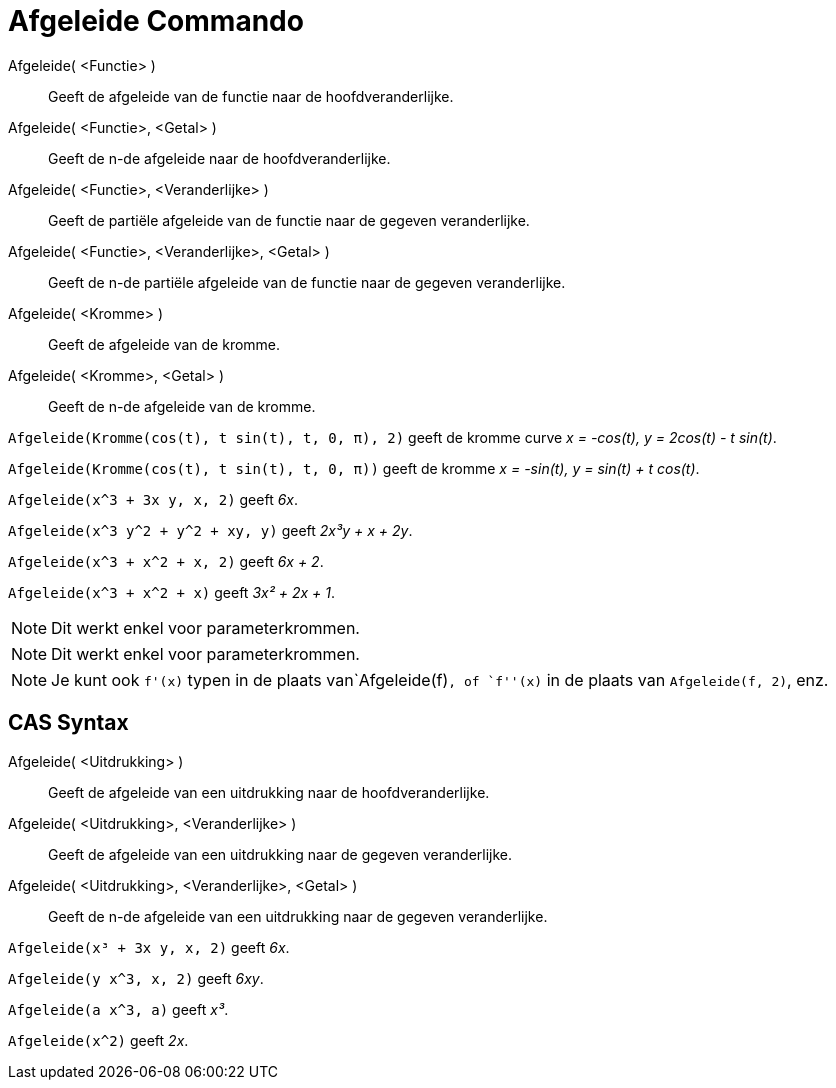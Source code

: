 = Afgeleide Commando
:page-en: commands/Derivative_Command
ifdef::env-github[:imagesdir: /nl/modules/ROOT/assets/images]

Afgeleide( <Functie> )::
  Geeft de afgeleide van de functie naar de hoofdveranderlijke.
Afgeleide( <Functie>, <Getal> )::
  Geeft de n-de afgeleide naar de hoofdveranderlijke.
Afgeleide( <Functie>, <Veranderlijke> )::
  Geeft de partiële afgeleide van de functie naar de gegeven veranderlijke.
Afgeleide( <Functie>, <Veranderlijke>, <Getal> )::
  Geeft de n-de partiële afgeleide van de functie naar de gegeven veranderlijke.
Afgeleide( <Kromme> )::
  Geeft de afgeleide van de kromme.
Afgeleide( <Kromme>, <Getal> )::
  Geeft de n-de afgeleide van de kromme.

[EXAMPLE]
====

`++Afgeleide(Kromme(cos(t), t sin(t), t, 0, π), 2)++` geeft de kromme curve _x = -cos(t), y = 2cos(t) - t sin(t)_.

====

[EXAMPLE]
====

`++Afgeleide(Kromme(cos(t), t sin(t), t, 0, π))++` geeft de kromme _x = -sin(t), y = sin(t) + t cos(t)_.

====

[EXAMPLE]
====

`++Afgeleide(x^3 + 3x y, x, 2)++` geeft _6x_.

====

[EXAMPLE]
====

`++Afgeleide(x^3 y^2 + y^2 + xy, y)++` geeft _2x³y + x + 2y_.

====

[EXAMPLE]
====

`++Afgeleide(x^3 + x^2 + x, 2)++` geeft _6x + 2_.

====

[EXAMPLE]
====

`++Afgeleide(x^3 + x^2 + x)++` geeft _3x² + 2x + 1_.

====

[NOTE]
====

Dit werkt enkel voor parameterkrommen.

====

[NOTE]
====

Dit werkt enkel voor parameterkrommen.

====

[NOTE]
====

Je kunt ook `++f'(x)++` typen in de plaats van`++Afgeleide(f)++`, of `++f''(x)++` in de plaats van
`++Afgeleide(f, 2)++`, enz.

====

== CAS Syntax

Afgeleide( <Uitdrukking> )::
  Geeft de afgeleide van een uitdrukking naar de hoofdveranderlijke.
Afgeleide( <Uitdrukking>, <Veranderlijke> )::
  Geeft de afgeleide van een uitdrukking naar de gegeven veranderlijke.
Afgeleide( <Uitdrukking>, <Veranderlijke>, <Getal> )::
  Geeft de n-de afgeleide van een uitdrukking naar de gegeven veranderlijke.

[EXAMPLE]
====

`++Afgeleide(x³ + 3x y, x, 2)++` geeft _6x_.

====

[EXAMPLE]
====

`++Afgeleide(y x^3, x, 2)++` geeft _6xy_.

====

[EXAMPLE]
====

`++Afgeleide(a x^3, a)++` geeft _x³_.

====

[EXAMPLE]
====

`++Afgeleide(x^2)++` geeft _2x_.

====
